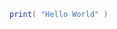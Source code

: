 # #!/usr/bin/env lua

#+BEGIN_SRC lua
print( "Hello World" )
#+END_SRC

# Local Variables:
# lentic-init: lentic-lua-script-init
# End:

